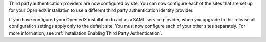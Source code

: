 Third party authentication providers are now configured by site. You can now
configure each of the sites that are set up for your Open edX installation to
use a different third party authentication identity provider.

If you have configured your Open edX installation to act as a SAML service
provider, when you upgrade to this release all configuration settings apply
only to the default site. You must now configure each of your other sites
separately. For more information, see :ref:`installation:Enabling Third Party
Authentication`.

